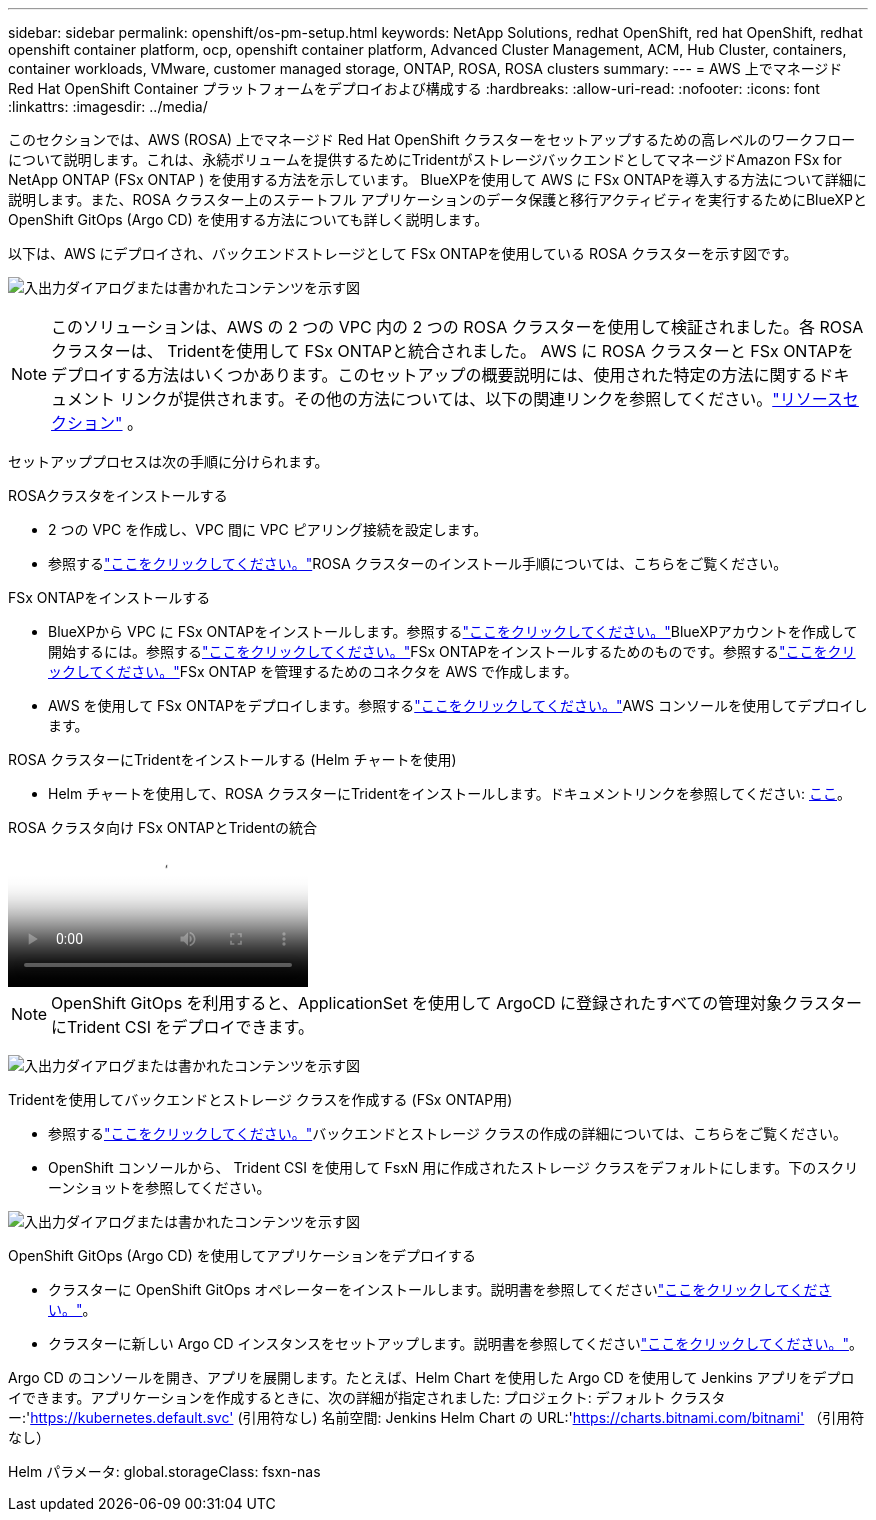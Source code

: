 ---
sidebar: sidebar 
permalink: openshift/os-pm-setup.html 
keywords: NetApp Solutions, redhat OpenShift, red hat OpenShift, redhat openshift container platform, ocp, openshift container platform, Advanced Cluster Management, ACM, Hub Cluster, containers, container workloads, VMware, customer managed storage, ONTAP, ROSA, ROSA clusters 
summary:  
---
= AWS 上でマネージド Red Hat OpenShift Container プラットフォームをデプロイおよび構成する
:hardbreaks:
:allow-uri-read: 
:nofooter: 
:icons: font
:linkattrs: 
:imagesdir: ../media/


[role="lead"]
このセクションでは、AWS (ROSA) 上でマネージド Red Hat OpenShift クラスターをセットアップするための高レベルのワークフローについて説明します。これは、永続ボリュームを提供するためにTridentがストレージバックエンドとしてマネージドAmazon FSx for NetApp ONTAP (FSx ONTAP ) を使用する方法を示しています。 BlueXPを使用して AWS に FSx ONTAPを導入する方法について詳細に説明します。また、ROSA クラスター上のステートフル アプリケーションのデータ保護と移行アクティビティを実行するためにBlueXPと OpenShift GitOps (Argo CD) を使用する方法についても詳しく説明します。

以下は、AWS にデプロイされ、バックエンドストレージとして FSx ONTAPを使用している ROSA クラスターを示す図です。

image:rhhc-rosa-with-fsxn.png["入出力ダイアログまたは書かれたコンテンツを示す図"]


NOTE: このソリューションは、AWS の 2 つの VPC 内の 2 つの ROSA クラスターを使用して検証されました。各 ROSA クラスターは、 Tridentを使用して FSx ONTAPと統合されました。 AWS に ROSA クラスターと FSx ONTAPをデプロイする方法はいくつかあります。このセットアップの概要説明には、使用された特定の方法に関するドキュメント リンクが提供されます。その他の方法については、以下の関連リンクを参照してください。link:os-solutions-resources.html["リソースセクション"] 。

セットアッププロセスは次の手順に分けられます。

.ROSAクラスタをインストールする
* 2 つの VPC を作成し、VPC 間に VPC ピアリング接続を設定します。
* 参照するlink:https://docs.openshift.com/rosa/welcome/index.html["ここをクリックしてください。"]ROSA クラスターのインストール手順については、こちらをご覧ください。


.FSx ONTAPをインストールする
* BlueXPから VPC に FSx ONTAPをインストールします。参照するlink:https://docs.netapp.com/us-en/cloud-manager-setup-admin/index.html["ここをクリックしてください。"]BlueXPアカウントを作成して開始するには。参照するlink:https://docs.netapp.com/us-en/cloud-manager-fsx-ontap/index.html["ここをクリックしてください。"]FSx ONTAPをインストールするためのものです。参照するlink:https://docs.netapp.com/us-en/cloud-manager-setup-admin/index.html["ここをクリックしてください。"]FSx ONTAP を管理するためのコネクタを AWS で作成します。
* AWS を使用して FSx ONTAPをデプロイします。参照するlink:https://docs.aws.amazon.com/fsx/latest/ONTAPGuide/getting-started-step1.html["ここをクリックしてください。"]AWS コンソールを使用してデプロイします。


.ROSA クラスターにTridentをインストールする (Helm チャートを使用)
* Helm チャートを使用して、ROSA クラスターにTridentをインストールします。ドキュメントリンクを参照してください: https://docs.netapp.com/us-en/trident/trident-get-started/kubernetes-deploy-helm.html[ここ]。


.ROSA クラスタ向け FSx ONTAPとTridentの統合
video::621ae20d-7567-4bbf-809d-b01200fa7a68[panopto]

NOTE: OpenShift GitOps を利用すると、ApplicationSet を使用して ArgoCD に登録されたすべての管理対象クラスターにTrident CSI をデプロイできます。

image:rhhc-trident-helm.png["入出力ダイアログまたは書かれたコンテンツを示す図"]

.Tridentを使用してバックエンドとストレージ クラスを作成する (FSx ONTAP用)
* 参照するlink:https://docs.netapp.com/us-en/trident/trident-use/backends.html["ここをクリックしてください。"]バックエンドとストレージ クラスの作成の詳細については、こちらをご覧ください。
* OpenShift コンソールから、 Trident CSI を使用して FsxN 用に作成されたストレージ クラスをデフォルトにします。下のスクリーンショットを参照してください。


image:rhhc-default-storage-class.png["入出力ダイアログまたは書かれたコンテンツを示す図"]

.OpenShift GitOps (Argo CD) を使用してアプリケーションをデプロイする
* クラスターに OpenShift GitOps オペレーターをインストールします。説明書を参照してくださいlink:https://docs.openshift.com/container-platform/4.10/cicd/gitops/installing-openshift-gitops.html["ここをクリックしてください。"]。
* クラスターに新しい Argo CD インスタンスをセットアップします。説明書を参照してくださいlink:https://docs.openshift.com/container-platform/4.10/cicd/gitops/setting-up-argocd-instance.html["ここをクリックしてください。"]。


Argo CD のコンソールを開き、アプリを展開します。たとえば、Helm Chart を使用した Argo CD を使用して Jenkins アプリをデプロイできます。アプリケーションを作成するときに、次の詳細が指定されました: プロジェクト: デフォルト クラスター:'https://kubernetes.default.svc'[] (引用符なし) 名前空間: Jenkins Helm Chart の URL:'https://charts.bitnami.com/bitnami'[] （引用符なし）

Helm パラメータ: global.storageClass: fsxn-nas
